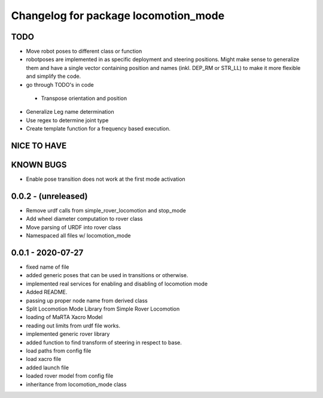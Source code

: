 ^^^^^^^^^^^^^^^^^^^^^^^^^^^^^^^^^^^^^
Changelog for package locomotion_mode
^^^^^^^^^^^^^^^^^^^^^^^^^^^^^^^^^^^^^

TODO
----
* Move robot poses to different class or function
* robotposes are implemented in as specific deployment and steering positions. Might make sense to generalize them and have a single vector containing position and names (inkl. DEP_RM or STR_LL) to make it more flexible and simplify the code.
* go through TODO's in code
 * Transpose orientation and position
* Generalize Leg name determination
* Use regex to determine joint type
* Create template function for a frequency based execution.

NICE TO HAVE
------------

KNOWN BUGS
----------
* Enable pose transition does not work at the first mode activation

0.0.2 - (unreleased)
------------------
* Remove urdf calls from simple_rover_locomotion and stop_mode
* Add wheel diameter computation to rover class
* Move parsing of URDF into rover class
* Namespaced all files w/ locomotion_mode

0.0.1 - 2020-07-27
------------------
* fixed name of file
* added generic poses that can be used in transitions or otherwise.
* implemented real services for enabling and disabling of locomotion mode
* Added README.
* passing up proper node name from derived class
* Split Locomotion Mode Library from Simple Rover Locomotion
* loading of MaRTA Xacro Model
* reading out limits from urdf file works.
* implemented generic rover library
* added function to find transform of steering in respect to base.
* load paths from config file
* load xacro file
* added launch file
* loaded rover model from config file
* inheritance from locomotion_mode class
